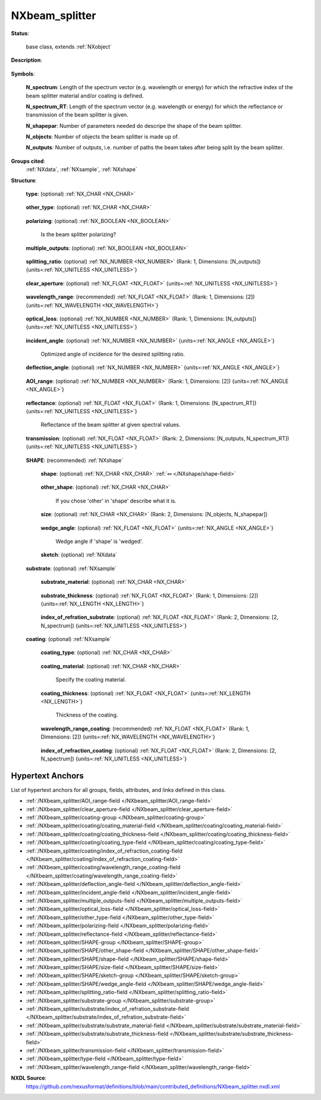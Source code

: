 .. auto-generated by dev_tools.docs.nxdl from the NXDL source contributed_definitions/NXbeam_splitter.nxdl.xml -- DO NOT EDIT

.. index::
    ! NXbeam_splitter (base class)
    ! beam_splitter (base class)
    see: beam_splitter (base class); NXbeam_splitter

.. _NXbeam_splitter:

===============
NXbeam_splitter
===============

**Status**:

  base class, extends :ref:`NXobject`

**Description**:

  .. collapse:: A beam splitter, i.e. a device splitting the light into two or more beams. ...

      A beam splitter, i.e. a device splitting the light into two or more beams.

      Information about types and properties of beam splitters is provided e.g.
      [here](https://www.rp-photonics.com/beam_splitters.html).

      Use two or more NXbeam_paths to describe the beam paths after the beam
      splitter. In the dependency chain of the new beam paths, the first elements
      each point to this beam splitter, as this is the previous element.

**Symbols**:


  **N_spectrum**: Length of the spectrum vector (e.g. wavelength or energy) for which the refractive index of the beam splitter material and/or coating is defined.

  **N_spectrum_RT**: Length of the spectrum vector (e.g. wavelength or energy) for which the reflectance or transmission of the beam splitter is given.

  **N_shapepar**: Number of parameters needed do descripe the shape of the beam splitter.

  **N_objects**: Number of objects the beam splitter is made up of.

  **N_outputs**: Number of outputs, i.e. number of paths the beam takes after being split by the beam splitter.

**Groups cited**:
  :ref:`NXdata`, :ref:`NXsample`, :ref:`NXshape`

.. index:: NXshape (base class); used in base class, NXdata (base class); used in base class, NXsample (base class); used in base class

**Structure**:

  .. _/NXbeam_splitter/type-field:

  .. index:: type (field)

  **type**: (optional) :ref:`NX_CHAR <NX_CHAR>` 

    .. collapse:: Specify the beam splitter type (e.g. dielectric mirror, pellicle, ...

        Specify the beam splitter type (e.g. dielectric mirror, pellicle,
        dichroic mirror etc.). Shape (e.g. prism, plate, cube) and dimension
        should be described in 'geometry'. Define if the beam splitter is
        polarizing or not in the field 'polarizing(NX_BOOLEAN)'.

        Any of these values:

          * ``dichroic mirror``

          * ``dielectric mirror``

          * ``metal-coated mirror``

          * ``Nicol prism``

          * ``Glan-Thompson prism``

          * ``pellicle mirror``

          * ``Polka dot beam splitter``

          * ``fiber optic splitter``

          * ``other``


  .. _/NXbeam_splitter/other_type-field:

  .. index:: other_type (field)

  **other_type**: (optional) :ref:`NX_CHAR <NX_CHAR>` 

    .. collapse:: If you selected 'other' in 'type' use this field to specify which type of ...

        If you selected 'other' in 'type' use this field to specify which type of
        beam splitter was used.

  .. _/NXbeam_splitter/polarizing-field:

  .. index:: polarizing (field)

  **polarizing**: (optional) :ref:`NX_BOOLEAN <NX_BOOLEAN>` 

    Is the beam splitter polarizing?

  .. _/NXbeam_splitter/multiple_outputs-field:

  .. index:: multiple_outputs (field)

  **multiple_outputs**: (optional) :ref:`NX_BOOLEAN <NX_BOOLEAN>` 

    .. collapse:: Does the beam splitter have multiple outputs (diffractive optical ...

        Does the beam splitter have multiple outputs (diffractive optical
        element), i.e. more than two outputs?

  .. _/NXbeam_splitter/splitting_ratio-field:

  .. index:: splitting_ratio (field)

  **splitting_ratio**: (optional) :ref:`NX_NUMBER <NX_NUMBER>` (Rank: 1, Dimensions: [N_outputs]) {units=\ :ref:`NX_UNITLESS <NX_UNITLESS>`} 

    .. collapse:: Beam splitting ratio(s) for the various outputs (i.e. the ...

        Beam splitting ratio(s) for the various outputs (i.e. the
        paths of the beam after being split by the beam splitter).
        The order of the ratios must be consistent with the labels
        1, 2, ... N_outputs defined by the sketch in 'SHAPE/sketch', starting with 1.

  .. _/NXbeam_splitter/clear_aperture-field:

  .. index:: clear_aperture (field)

  **clear_aperture**: (optional) :ref:`NX_FLOAT <NX_FLOAT>` {units=\ :ref:`NX_UNITLESS <NX_UNITLESS>`} 

    .. collapse:: Clear aperture of the device (e.g. 90% of diameter for a disc, or 90% of ...

        Clear aperture of the device (e.g. 90% of diameter for a disc, or 90% of
        length and height for square geometry).

  .. _/NXbeam_splitter/wavelength_range-field:

  .. index:: wavelength_range (field)

  **wavelength_range**: (recommended) :ref:`NX_FLOAT <NX_FLOAT>` (Rank: 1, Dimensions: [2]) {units=\ :ref:`NX_WAVELENGTH <NX_WAVELENGTH>`} 

    .. collapse:: Wavelength range for which the beam splitter is designed. Enter the ...

        Wavelength range for which the beam splitter is designed. Enter the
        minimum and maximum values of the wavelength range. Alternatively, or
        additionally, you may define the wavelength range for the coating in
        coating/wavelength_range_coating.

  .. _/NXbeam_splitter/optical_loss-field:

  .. index:: optical_loss (field)

  **optical_loss**: (optional) :ref:`NX_NUMBER <NX_NUMBER>` (Rank: 1, Dimensions: [N_outputs]) {units=\ :ref:`NX_UNITLESS <NX_UNITLESS>`} 

    .. collapse:: Optical loss of the beam splitter for the various outputs (i.e. the paths ...

        Optical loss of the beam splitter for the various outputs (i.e. the paths
        of the beam after being split by the beam splitter).
        The order of the ratios must be consistent with the labels
        1, 2, ... N_outputs defined by the sketch in 'SHAPE/sketch', starting
        with 1.

  .. _/NXbeam_splitter/incident_angle-field:

  .. index:: incident_angle (field)

  **incident_angle**: (optional) :ref:`NX_NUMBER <NX_NUMBER>` {units=\ :ref:`NX_ANGLE <NX_ANGLE>`} 

    Optimized angle of incidence for the desired splitting ratio.

  .. _/NXbeam_splitter/deflection_angle-field:

  .. index:: deflection_angle (field)

  **deflection_angle**: (optional) :ref:`NX_NUMBER <NX_NUMBER>` {units=\ :ref:`NX_ANGLE <NX_ANGLE>`} 

    .. collapse:: Angle of deflection corresponding to the optimized angle of incidence ...

        Angle of deflection corresponding to the optimized angle of incidence
        defined in incident_angle.

  .. _/NXbeam_splitter/AOI_range-field:

  .. index:: AOI_range (field)

  **AOI_range**: (optional) :ref:`NX_NUMBER <NX_NUMBER>` (Rank: 1, Dimensions: [2]) {units=\ :ref:`NX_ANGLE <NX_ANGLE>`} 

    .. collapse:: Range of the angles of incidence (AOI) for which the beam splitter can be ...

        Range of the angles of incidence (AOI) for which the beam splitter can be
        operated. Specify the minimum and maximum angles of the range.

  .. _/NXbeam_splitter/reflectance-field:

  .. index:: reflectance (field)

  **reflectance**: (optional) :ref:`NX_FLOAT <NX_FLOAT>` (Rank: 1, Dimensions: [N_spectrum_RT]) {units=\ :ref:`NX_UNITLESS <NX_UNITLESS>`} 

    Reflectance of the beam splitter at given spectral values.

  .. _/NXbeam_splitter/transmission-field:

  .. index:: transmission (field)

  **transmission**: (optional) :ref:`NX_FLOAT <NX_FLOAT>` (Rank: 2, Dimensions: [N_outputs, N_spectrum_RT]) {units=\ :ref:`NX_UNITLESS <NX_UNITLESS>`} 

    .. collapse:: Transmission at given spectral values for the various outputs (i.e. the ...

        Transmission at given spectral values for the various outputs (i.e. the
        paths of the beam after being split by the beam splitter).
        The order of the ratios must be consistent with the labels
        1, 2, ... N_outputs defined by the sketch in 'SHAPE/sketch', starting
        with 1.

  .. _/NXbeam_splitter/SHAPE-group:

  **SHAPE**: (recommended) :ref:`NXshape` 

    .. collapse:: Describe the geometry (shape, dimension etc.) of the beam splitter. ...

        Describe the geometry (shape, dimension etc.) of the beam splitter.
        Specify the dimensions in 'SHAPE/size'. A sketch of the device should be
        provided in the 'sketch(NXdata)' field to clarify (i) the shape and
        dimensions of the device, and (ii) the input and outputs (i.e. the
        direction of the incoming and outcoming (split) beams).

    .. _/NXbeam_splitter/SHAPE/shape-field:

    .. index:: shape (field)

    **shape**: (optional) :ref:`NX_CHAR <NX_CHAR>` :ref:`⤆ </NXshape/shape-field>`

      .. collapse:: Describe the shape (plate, cube, wedged, prism etc.). ...

          Describe the shape (plate, cube, wedged, prism etc.).

          Any of these values:

            * ``cube``

            * ``cylinder``

            * ``plate``

            * ``prism``

            * ``wedged``

            * ``other``


    .. _/NXbeam_splitter/SHAPE/other_shape-field:

    .. index:: other_shape (field)

    **other_shape**: (optional) :ref:`NX_CHAR <NX_CHAR>` 

      If you chose 'other' in 'shape' describe what it is.

    .. _/NXbeam_splitter/SHAPE/size-field:

    .. index:: size (field)

    **size**: (optional) :ref:`NX_CHAR <NX_CHAR>` (Rank: 2, Dimensions: [N_objects, N_shapepar]) 

      .. collapse:: Physical extent of the beam splitter device. The beam splitter might be ...

          Physical extent of the beam splitter device. The beam splitter might be
          made up of one or more objects (NX_objects). The meaning and location
          of the axes used will vary according to the value of the 'shape'
          variable. 'N_shapepar' defines how many parameters:

          * For 'cube' the parameters are (width, length).
          * For 'cylinder' the parameters are (diameter, length).
          * For 'plate' the parameters are (width, height, length).
          * For 'prism' the parameters are (width, height, length).
          * For 'wedged' the parameters are (width, height, shortest length).
            The wedge angle should be provided in 'SHAPE/wedge_angle'.
          * For 'other' the parameters may be (A, B, C, ...) with the labels
            defined in the sketch plotted in 'SHAPE/sketch'.

    .. _/NXbeam_splitter/SHAPE/wedge_angle-field:

    .. index:: wedge_angle (field)

    **wedge_angle**: (optional) :ref:`NX_FLOAT <NX_FLOAT>` {units=\ :ref:`NX_ANGLE <NX_ANGLE>`} 

      Wedge angle if 'shape' is 'wedged'.

    .. _/NXbeam_splitter/SHAPE/sketch-group:

    **sketch**: (optional) :ref:`NXdata` 

      .. collapse:: Sketch of the beam splitter showing its geometry. The paths of the ...

          Sketch of the beam splitter showing its geometry. The paths of the
          incoming and split beam should be illustrated and labelled (0 for the
          incoming beam, and 1, 2,..., N_outputs for the outputs (i.e. the split
          beam paths)).

  .. _/NXbeam_splitter/substrate-group:

  **substrate**: (optional) :ref:`NXsample` 

    .. collapse:: Substrate of the beam splitter. Describe the material of the substrate in ...

        Substrate of the beam splitter. Describe the material of the substrate in
        substrate/substrate_material and provide its index of refraction in
        substrate/index_of_refraction_substrate, if known.

    .. _/NXbeam_splitter/substrate/substrate_material-field:

    .. index:: substrate_material (field)

    **substrate_material**: (optional) :ref:`NX_CHAR <NX_CHAR>` 

      .. collapse:: Specify the material of the beam splitter. If the device has a coating ...

          Specify the material of the beam splitter. If the device has a coating
          it should be described in coating/coating_material. Is the material
          birefringent?

    .. _/NXbeam_splitter/substrate/substrate_thickness-field:

    .. index:: substrate_thickness (field)

    **substrate_thickness**: (optional) :ref:`NX_FLOAT <NX_FLOAT>` (Rank: 1, Dimensions: [2]) {units=\ :ref:`NX_LENGTH <NX_LENGTH>`} 

      .. collapse:: Thickness of the beam splitter substrate. Define the minimum and ...

          Thickness of the beam splitter substrate. Define the minimum and
          maximum thickness (for a wedged geomtry). For a homogeneous thickness
          (e.g. as in plate beam splitters) the minimum and maximum values are
          equal.

    .. _/NXbeam_splitter/substrate/index_of_refration_substrate-field:

    .. index:: index_of_refration_substrate (field)

    **index_of_refration_substrate**: (optional) :ref:`NX_FLOAT <NX_FLOAT>` (Rank: 2, Dimensions: [2, N_spectrum]) {units=\ :ref:`NX_UNITLESS <NX_UNITLESS>`} 

      .. collapse:: Complex index of refraction of the beam splitter substrate. Specify at ...

          Complex index of refraction of the beam splitter substrate. Specify at
          given spectral values (e.g. wavelength, energy, wavenumber etc.).

  .. _/NXbeam_splitter/coating-group:

  **coating**: (optional) :ref:`NXsample` 

    .. collapse:: Is the beam splitter coated? If yes, specify the type and material of the ...

        Is the beam splitter coated? If yes, specify the type and material of the
        coating and the spectral range for which it is designed. If known, you
        may also provide its index of refraction. For a beam splitter cube
        consisting of two prisms which are glued together, you may want to
        specify the the glue and the coatings of each prism.

    .. _/NXbeam_splitter/coating/coating_type-field:

    .. index:: coating_type (field)

    **coating_type**: (optional) :ref:`NX_CHAR <NX_CHAR>` 

      .. collapse:: Specify the coating type (e.g. dielectric, anti-reflection (AR), ...

          Specify the coating type (e.g. dielectric, anti-reflection (AR),
          multilayer coating etc.).

    .. _/NXbeam_splitter/coating/coating_material-field:

    .. index:: coating_material (field)

    **coating_material**: (optional) :ref:`NX_CHAR <NX_CHAR>` 

      Specify the coating material.

    .. _/NXbeam_splitter/coating/coating_thickness-field:

    .. index:: coating_thickness (field)

    **coating_thickness**: (optional) :ref:`NX_FLOAT <NX_FLOAT>` {units=\ :ref:`NX_LENGTH <NX_LENGTH>`} 

      Thickness of the coating.

    .. _/NXbeam_splitter/coating/wavelength_range_coating-field:

    .. index:: wavelength_range_coating (field)

    **wavelength_range_coating**: (recommended) :ref:`NX_FLOAT <NX_FLOAT>` (Rank: 1, Dimensions: [2]) {units=\ :ref:`NX_WAVELENGTH <NX_WAVELENGTH>`} 

      .. collapse:: Wavelength range for which the coating is designed. Enter the minimum ...

          Wavelength range for which the coating is designed. Enter the minimum
          and maximum values of the wavelength range.

    .. _/NXbeam_splitter/coating/index_of_refraction_coating-field:

    .. index:: index_of_refraction_coating (field)

    **index_of_refraction_coating**: (optional) :ref:`NX_FLOAT <NX_FLOAT>` (Rank: 2, Dimensions: [2, N_spectrum]) {units=\ :ref:`NX_UNITLESS <NX_UNITLESS>`} 

      .. collapse:: Complex index of refraction of the coating. Specify at given spectral ...

          Complex index of refraction of the coating. Specify at given spectral
          values (e.g. wavelength, energy, wavenumber etc.).


Hypertext Anchors
-----------------

List of hypertext anchors for all groups, fields,
attributes, and links defined in this class.


* :ref:`/NXbeam_splitter/AOI_range-field </NXbeam_splitter/AOI_range-field>`
* :ref:`/NXbeam_splitter/clear_aperture-field </NXbeam_splitter/clear_aperture-field>`
* :ref:`/NXbeam_splitter/coating-group </NXbeam_splitter/coating-group>`
* :ref:`/NXbeam_splitter/coating/coating_material-field </NXbeam_splitter/coating/coating_material-field>`
* :ref:`/NXbeam_splitter/coating/coating_thickness-field </NXbeam_splitter/coating/coating_thickness-field>`
* :ref:`/NXbeam_splitter/coating/coating_type-field </NXbeam_splitter/coating/coating_type-field>`
* :ref:`/NXbeam_splitter/coating/index_of_refraction_coating-field </NXbeam_splitter/coating/index_of_refraction_coating-field>`
* :ref:`/NXbeam_splitter/coating/wavelength_range_coating-field </NXbeam_splitter/coating/wavelength_range_coating-field>`
* :ref:`/NXbeam_splitter/deflection_angle-field </NXbeam_splitter/deflection_angle-field>`
* :ref:`/NXbeam_splitter/incident_angle-field </NXbeam_splitter/incident_angle-field>`
* :ref:`/NXbeam_splitter/multiple_outputs-field </NXbeam_splitter/multiple_outputs-field>`
* :ref:`/NXbeam_splitter/optical_loss-field </NXbeam_splitter/optical_loss-field>`
* :ref:`/NXbeam_splitter/other_type-field </NXbeam_splitter/other_type-field>`
* :ref:`/NXbeam_splitter/polarizing-field </NXbeam_splitter/polarizing-field>`
* :ref:`/NXbeam_splitter/reflectance-field </NXbeam_splitter/reflectance-field>`
* :ref:`/NXbeam_splitter/SHAPE-group </NXbeam_splitter/SHAPE-group>`
* :ref:`/NXbeam_splitter/SHAPE/other_shape-field </NXbeam_splitter/SHAPE/other_shape-field>`
* :ref:`/NXbeam_splitter/SHAPE/shape-field </NXbeam_splitter/SHAPE/shape-field>`
* :ref:`/NXbeam_splitter/SHAPE/size-field </NXbeam_splitter/SHAPE/size-field>`
* :ref:`/NXbeam_splitter/SHAPE/sketch-group </NXbeam_splitter/SHAPE/sketch-group>`
* :ref:`/NXbeam_splitter/SHAPE/wedge_angle-field </NXbeam_splitter/SHAPE/wedge_angle-field>`
* :ref:`/NXbeam_splitter/splitting_ratio-field </NXbeam_splitter/splitting_ratio-field>`
* :ref:`/NXbeam_splitter/substrate-group </NXbeam_splitter/substrate-group>`
* :ref:`/NXbeam_splitter/substrate/index_of_refration_substrate-field </NXbeam_splitter/substrate/index_of_refration_substrate-field>`
* :ref:`/NXbeam_splitter/substrate/substrate_material-field </NXbeam_splitter/substrate/substrate_material-field>`
* :ref:`/NXbeam_splitter/substrate/substrate_thickness-field </NXbeam_splitter/substrate/substrate_thickness-field>`
* :ref:`/NXbeam_splitter/transmission-field </NXbeam_splitter/transmission-field>`
* :ref:`/NXbeam_splitter/type-field </NXbeam_splitter/type-field>`
* :ref:`/NXbeam_splitter/wavelength_range-field </NXbeam_splitter/wavelength_range-field>`

**NXDL Source**:
  https://github.com/nexusformat/definitions/blob/main/contributed_definitions/NXbeam_splitter.nxdl.xml
